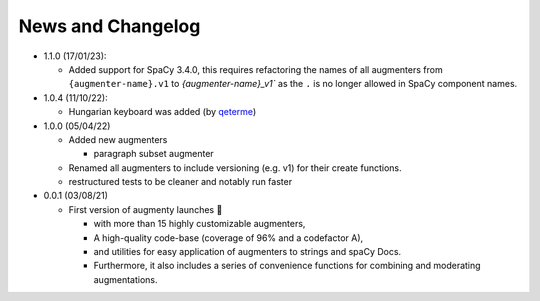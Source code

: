 News and Changelog
==============================

* 1.1.0 (17/01/23):

  - Added support for SpaCy 3.4.0, this requires refactoring the names of all augmenters from ``{augmenter-name}.v1`` to `{augmenter-name}_v1`` as the ``.`` is no longer allowed in SpaCy component names.

* 1.0.4 (11/10/22):
   
  - Hungarian keyboard was added (by `qeterme <https://github.com/qeterme>`__)

* 1.0.0 (05/04/22)

  - Added new augmenters
  
    * paragraph subset augmenter
 
  - Renamed all augmenters to include versioning (e.g. v1) for their create functions.
  - restructured tests to be cleaner and notably run faster

* 0.0.1 (03/08/21)

  - First version of augmenty launches 🎉

    * with more than 15 highly customizable augmenters,
    * A high-quality code-base (coverage of 96% and a codefactor A),
    * and utilities for easy application of augmenters to strings and spaCy Docs.
    * Furthermore, it also includes a series of convenience functions for combining and moderating augmentations.
    
